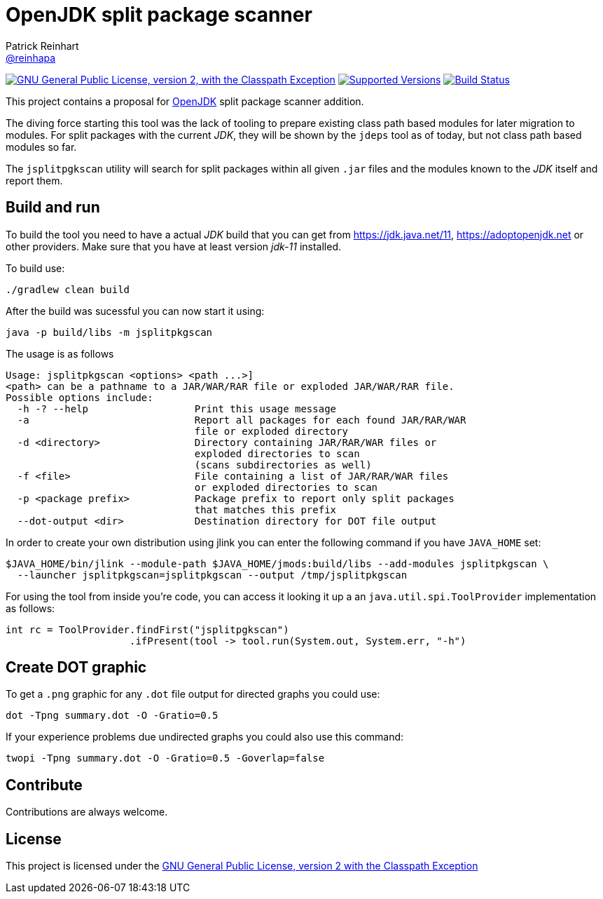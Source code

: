 = OpenJDK split package scanner
Patrick Reinhart <https://github.com/reinhapa[@reinhapa]>
:project-full-path: AdoptOpenJDK/jsplitpkgscan
:github-branch: master
:jdk-version: 11
:jdk-url: https://jdk.java.net/{jdk-version}
:adoptopenjdk-url: https://adoptopenjdk.net

image:https://img.shields.io/badge/license-GPL2+CPE-blue.svg["GNU General Public License, version 2,
with the Classpath Exception", link="https://github.com/{project-full-path}/blob/{github-branch}/LICENSE"]
image:https://img.shields.io/badge/Java-{jdk-version}-blue.svg["Supported Versions", link="https://travis-ci.org/{project-full-path}"]
image:https://img.shields.io/travis/{project-full-path}/{github-branch}.svg["Build Status", link="https://travis-ci.org/{project-full-path}"]

This project contains a proposal for http://openjdk.java.net[OpenJDK] split package scanner addition.

The diving force starting this tool was the lack of tooling to prepare existing class path based modules
for later migration to modules. For split packages with the current _JDK_, they will be shown by the `jdeps`
tool as of today, but not class path based modules so far.

The `jsplitpgkscan` utility will search for split packages within all given `.jar` files and the modules
known to the _JDK_ itself and report them.

== Build and run
To build the tool you need to have a actual _JDK_ build that you can get from 
{jdk-url}[{jdk-url}], {adoptopenjdk-url}[{adoptopenjdk-url}] or other providers.
Make sure that you have at least version _jdk-{jdk-version}_ installed.

To build use:

[source, bash]
----
./gradlew clean build
----

After the build was sucessful you can now start it using:

[source, bash]
----
java -p build/libs -m jsplitpkgscan
----

The usage is as follows
[source]
----
Usage: jsplitpkgscan <options> <path ...>]
<path> can be a pathname to a JAR/WAR/RAR file or exploded JAR/WAR/RAR file.
Possible options include:
  -h -? --help                  Print this usage message
  -a                            Report all packages for each found JAR/RAR/WAR
                                file or exploded directory
  -d <directory>                Directory containing JAR/RAR/WAR files or
                                exploded directories to scan
                                (scans subdirectories as well)
  -f <file>                     File containing a list of JAR/RAR/WAR files
                                or exploded directories to scan
  -p <package prefix>           Package prefix to report only split packages
                                that matches this prefix
  --dot-output <dir>            Destination directory for DOT file output
----

In order to create your own distribution using jlink you can enter the following command
if you have `JAVA_HOME` set:

[source, bash]
----
$JAVA_HOME/bin/jlink --module-path $JAVA_HOME/jmods:build/libs --add-modules jsplitpkgscan \
  --launcher jsplitpkgscan=jsplitpkgscan --output /tmp/jsplitpkgscan
----

For using the tool from inside you're code, you can access it looking it up a an
`java.util.spi.ToolProvider` implementation as follows:

[source, java]
----
int rc = ToolProvider.findFirst("jsplitpgkscan")
                     .ifPresent(tool -> tool.run(System.out, System.err, "-h")
----


== Create DOT graphic
To get a `.png` graphic for any `.dot` file output for directed graphs you could use:

[source, bash]
----
dot -Tpng summary.dot -O -Gratio=0.5
----

If your experience problems due undirected graphs you could also use this command:
 
[source, bash]
----
twopi -Tpng summary.dot -O -Gratio=0.5 -Goverlap=false
----

== Contribute
Contributions are always welcome.

== License
This project is licensed under the https://github.com/{project-full-path}/blob/{github-branch}/LICENSE[GNU General Public License, version 2 with the Classpath Exception]
